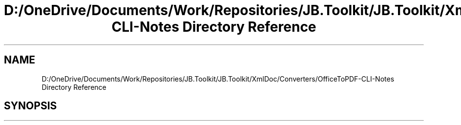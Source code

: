 .TH "D:/OneDrive/Documents/Work/Repositories/JB.Toolkit/JB.Toolkit/XmlDoc/Converters/OfficeToPDF-CLI-Notes Directory Reference" 3 "Sat Oct 10 2020" "JB.Toolkit" \" -*- nroff -*-
.ad l
.nh
.SH NAME
D:/OneDrive/Documents/Work/Repositories/JB.Toolkit/JB.Toolkit/XmlDoc/Converters/OfficeToPDF-CLI-Notes Directory Reference
.SH SYNOPSIS
.br
.PP

